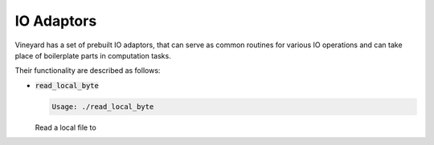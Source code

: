 IO Adaptors
-----------

Vineyard has a set of prebuilt IO adaptors, that can serve as common routines for
various IO operations and can take place of boilerplate parts in computation tasks.

Their functionality are described as follows:

+ :code:`read_local_byte`

  .. code:: console

    Usage: ./read_local_byte

  Read a local file to
